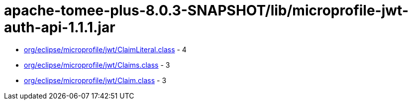 = apache-tomee-plus-8.0.3-SNAPSHOT/lib/microprofile-jwt-auth-api-1.1.1.jar

 - link:org/eclipse/microprofile/jwt/ClaimLiteral.adoc[org/eclipse/microprofile/jwt/ClaimLiteral.class] - 4
 - link:org/eclipse/microprofile/jwt/Claims.adoc[org/eclipse/microprofile/jwt/Claims.class] - 3
 - link:org/eclipse/microprofile/jwt/Claim.adoc[org/eclipse/microprofile/jwt/Claim.class] - 3

